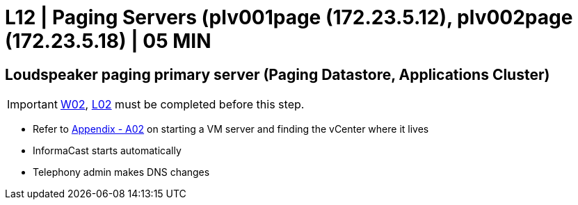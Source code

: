 = L12 | Paging Servers (plv001page (172.23.5.12), plv002page (172.23.5.18) | 05 MIN

==  Loudspeaker paging primary server (Paging Datastore, Applications Cluster)

===================
IMPORTANT: xref:chapter4/tier0/windows/W02.adoc[W02], xref:chapter4/tier0/linux/L02.adoc[L02] must be completed before this step.
===================

- Refer to xref:chapter4/appendix/A02.adoc[Appendix - A02] on starting a VM server and finding the vCenter where it lives
- InformaCast starts automatically
- Telephony admin makes DNS changes